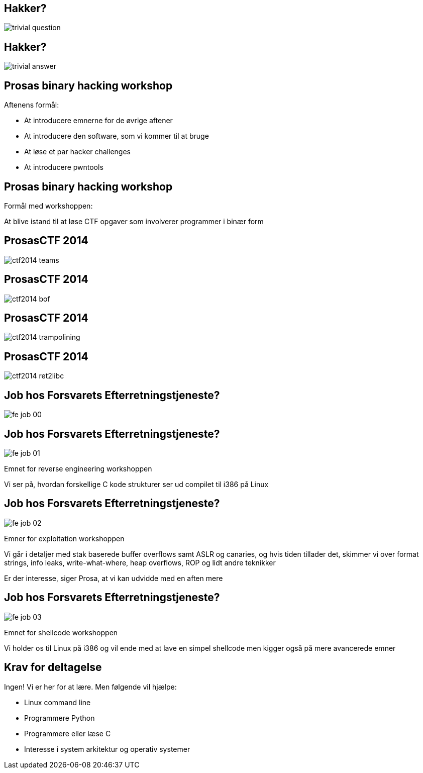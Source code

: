 Hakker?
-------

image::../images/trivial_question.jpg[]

Hakker?
-------

image::../images/trivial_answer.jpg[]

Prosas binary hacking workshop
------------------------------
Aftenens formål:

* At introducere emnerne for de øvrige aftener
* At introducere den software, som vi kommer til at bruge
* At løse et par hacker challenges
* At introducere pwntools

Prosas binary hacking workshop
------------------------------
Formål med workshoppen:

At blive istand til at løse CTF opgaver som involverer programmer i binær form

ProsasCTF 2014
--------------
image::../images/ctf2014_teams.png[]

ProsasCTF 2014
--------------
image::../images/ctf2014_bof.png[]

ProsasCTF 2014
--------------
image::../images/ctf2014_trampolining.png[]

ProsasCTF 2014
--------------
image::../images/ctf2014_ret2libc.png[]

Job hos Forsvarets Efterretningstjeneste?
-----------------------------------------

image::../images/fe_job_00.png[]

Job hos Forsvarets Efterretningstjeneste?
-----------------------------------------

image::../images/fe_job_01.png[]

Emnet for reverse engineering workshoppen

Vi ser på, hvordan forskellige C kode strukturer ser ud compilet til i386 på Linux

Job hos Forsvarets Efterretningstjeneste?
-----------------------------------------

image::../images/fe_job_02.png[]

Emner for exploitation workshoppen

Vi går i detaljer med stak baserede buffer overflows samt ASLR og canaries, og hvis tiden tillader det, skimmer vi over format strings, info leaks, write-what-where, heap overflows, ROP og lidt andre teknikker

Er der interesse, siger Prosa, at vi kan udvidde med en aften mere

Job hos Forsvarets Efterretningstjeneste?
-----------------------------------------

image::../images/fe_job_03.png[]

Emnet for shellcode workshoppen

Vi holder os til Linux på i386 og vil ende med at lave en simpel shellcode men kigger også på mere avancerede emner

Krav for deltagelse
-------------------

Ingen! Vi er her for at lære. Men følgende vil hjælpe:
[role="incremental"]
- Linux command line
- Programmere Python
- Programmere eller læse C 
- Interesse i system arkitektur og operativ systemer
